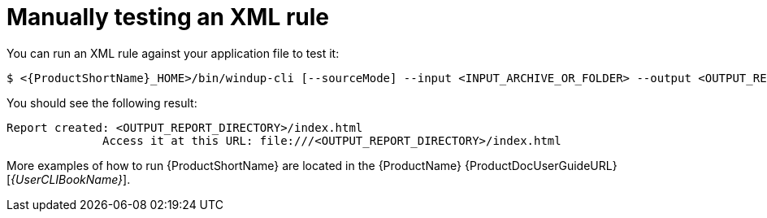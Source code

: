 // Module included in the following assemblies:
//
// * docs/rules-development-guide/master.adoc

:_content-type: PROCEDURE
[id="manually-test-rules_{context}"]
= Manually testing an XML rule

You can run an XML rule against your application file to test it:

----
$ <{ProductShortName}_HOME>/bin/windup-cli [--sourceMode] --input <INPUT_ARCHIVE_OR_FOLDER> --output <OUTPUT_REPORT_DIRECTORY> --target <TARGET_TECHNOLOGY> --packages <PACKAGE_1> <PACKAGE_2> <PACKAGE_N>
----

You should see the following result:

[options="nowrap",subs="+quotes"]
----
Report created: <OUTPUT_REPORT_DIRECTORY>/index.html
              Access it at this URL: file:///<OUTPUT_REPORT_DIRECTORY>/index.html
----

More examples of how to run {ProductShortName} are located in the {ProductName} {ProductDocUserGuideURL}[_{UserCLIBookName}_].
